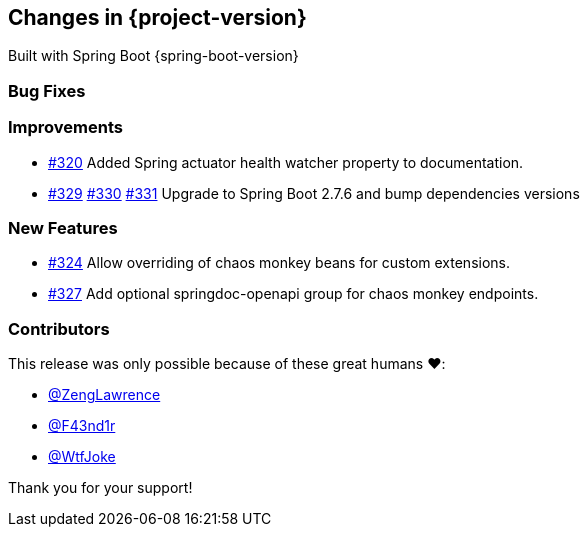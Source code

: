 [[changes]]
== Changes in {project-version}

Built with Spring Boot {spring-boot-version}

=== Bug Fixes
// - https://github.com/codecentric/chaos-monkey-spring-boot/pull/xxx[#xxx] Added example entry. Please don't remove.

=== Improvements
// - https://github.com/codecentric/chaos-monkey-spring-boot/pull/xxx[#xxx] Added example entry. Please don't remove.
- https://github.com/codecentric/chaos-monkey-spring-boot/pull/320[#320] Added Spring actuator health watcher property to documentation.
- https://github.com/codecentric/chaos-monkey-spring-boot/pull/329[#329] https://github.com/codecentric/chaos-monkey-spring-boot/pull/330[#330] https://github.com/codecentric/chaos-monkey-spring-boot/pull/331[#331] Upgrade to Spring Boot 2.7.6 and bump dependencies versions

=== New Features
// - https://github.com/codecentric/chaos-monkey-spring-boot/pull/xxx[#xxx] Added example entry. Please don't remove.
 - https://github.com/codecentric/chaos-monkey-spring-boot/pull/324[#324] Allow overriding of chaos monkey beans for custom extensions.
 - https://github.com/codecentric/chaos-monkey-spring-boot/pull/327[#327] Add optional springdoc-openapi group for chaos monkey endpoints.

=== Contributors
This release was only possible because of these great humans ❤️:

// - https://github.com/octocat[@octocat]
- https://github.com/ZengLawrence[@ZengLawrence]
- https://github.com/F43nd1r[@F43nd1r]
- https://github.com/WtfJoke[@WtfJoke]

Thank you for your support!
